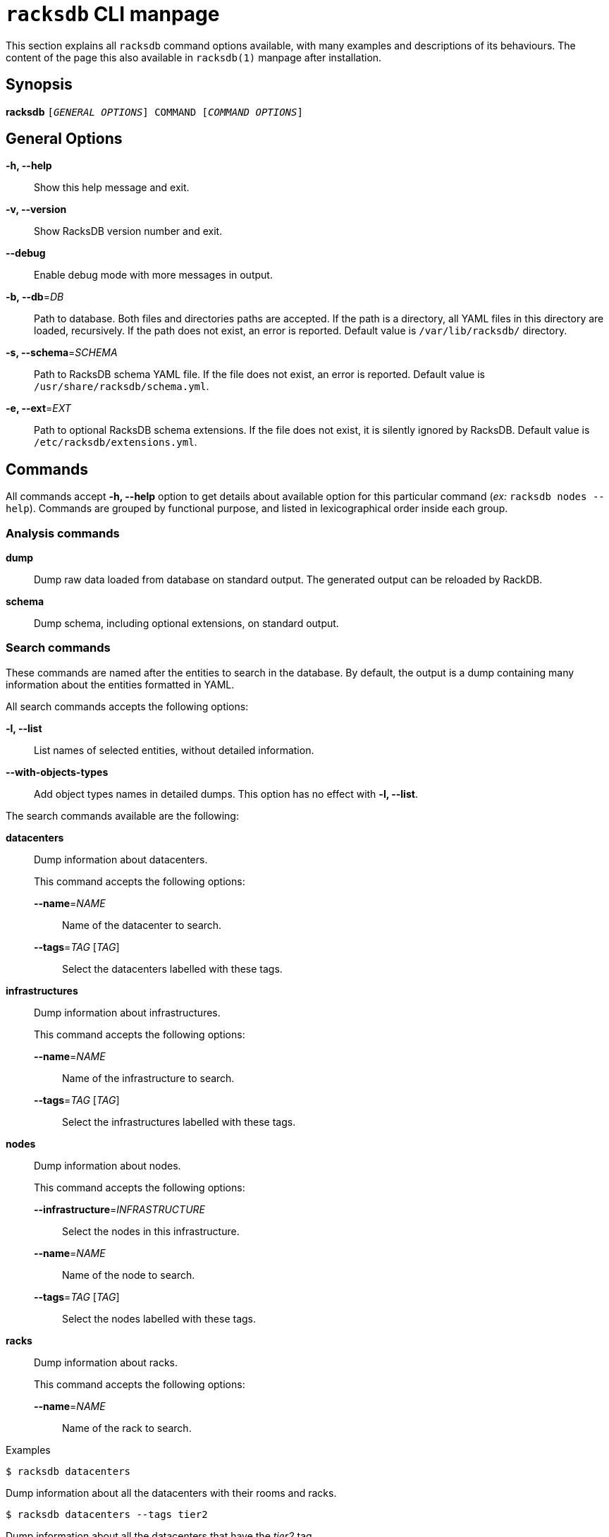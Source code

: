 ifeval::["{backend}" != "manpage"]
= `racksdb` CLI manpage

This section explains all `racksdb` command options available, with
many examples and descriptions of its behaviours. The content of the page this
also available in `racksdb(1)` manpage after installation.

endif::[]

:!example-caption:

== Synopsis

[.cli-opt]#*racksdb*# `[_GENERAL OPTIONS_] COMMAND [_COMMAND OPTIONS_]`

== General Options

[.cli-opt]#*-h, --help*#::
  Show this help message and exit.

[.cli-opt]#*-v, --version*#::
  Show RacksDB version number and exit.

[.cli-opt]#*--debug*#::
  Enable debug mode with more messages in output.

[.cli-opt]#*-b, --db*=#[.cli-optval]##_DB_##::
  Path to database. Both files and directories paths are accepted. If the path
  is a directory, all YAML files in this directory are loaded, recursively. If
  the path does not exist, an error is reported. Default value is
  `/var/lib/racksdb/` directory.

[.cli-opt]#*-s, --schema*=#[.cli-optval]##_SCHEMA_##::
  Path to RacksDB schema YAML file. If the file does not exist, an error is
  reported. Default value is `/usr/share/racksdb/schema.yml`.

[.cli-opt]#*-e, --ext*=#[.cli-optval]##_EXT_##::
  Path to optional RacksDB schema extensions. If the file does not exist,
  it is silently ignored by RacksDB. Default value is
  `/etc/racksdb/extensions.yml`.

== Commands

All commands accept [.cli-opt]#*-h, --help*# option to get details about
available option for this particular command (_ex:_ `racksdb nodes --help`).
Commands are grouped by functional purpose, and listed in lexicographical order
inside each group.

=== Analysis commands

[.cli-opt]#*dump*#::

  Dump raw data loaded from database on standard output. The generated output
  can be reloaded by RackDB.

[.cli-opt]#*schema*#::

  Dump schema, including optional extensions, on standard output.

=== Search commands

These commands are named after the entities to search in the database. By
default, the output is a dump containing many information about the entities
formatted in YAML.

All search commands accepts the following options:

[.cli-opt]#*-l, --list*#::
  List names of selected entities, without detailed information.

[.cli-opt]#*--with-objects-types*#::
  Add object types names in detailed dumps. This option has no effect with
  [.cli-opt]#*-l, --list*#.

The search commands available are the following:

[.cli-opt]#*datacenters*#::

  Dump information about datacenters.
+
--
This command accepts the following options:

*[.cli-opt]#--name*=#[.cli-optval]##_NAME_##::
  Name of the datacenter to search.

*[.cli-opt]#--tags*=#[.cli-optval]##_TAG_ [_TAG_]##::
  Select the datacenters labelled with these tags.
--

[.cli-opt]#*infrastructures*#::

  Dump information about infrastructures.
+
--
This command accepts the following options:

*[.cli-opt]#--name*=#[.cli-optval]##_NAME_##::
  Name of the infrastructure to search.

*[.cli-opt]#--tags*=#[.cli-optval]##_TAG_ [_TAG_]##::
  Select the infrastructures labelled with these tags.
--

[.cli-opt]#*nodes*#::

  Dump information about nodes.
+
--
This command accepts the following options:

*[.cli-opt]#--infrastructure*=#[.cli-optval]##_INFRASTRUCTURE_##::
  Select the nodes in this infrastructure.

*[.cli-opt]#--name*=#[.cli-optval]##_NAME_##::
  Name of the node to search.

*[.cli-opt]#--tags*=#[.cli-optval]##_TAG_ [_TAG_]##::
  Select the nodes labelled with these tags.
--

[.cli-opt]#*racks*#::

  Dump information about racks.
+
--
This command accepts the following options:

[.cli-opt]#*--name*=#[.cli-optval]##_NAME_##::
  Name of the rack to search.
--

.Examples
====
[source,console]
$ racksdb datacenters

[.cli-example-desc]
Dump information about all the datacenters with their rooms and racks.

[source,console]
$ racksdb datacenters --tags tier2

[.cli-example-desc]
Dump information about all the datacenters that have the _tier2_ tag.

[source,console]
$ racksdb infrastructures

[.cli-example-desc]
Dump information about all the infrastructures with their parts and equipments.

[source,console]
$ racksdb infrastructures --tags hpc cluster

[.cli-example-desc]
Dump information about all the infrastructures that have both the _hpc_ and
_cluster_ tags.

[source,console]
$ racksdb infrastructures --list

[.cli-example-desc]
List names of all infrastructures in database.

[source,console]
$ racksdb nodes --name cn001

[.cli-example-desc]
Dump information node named _cn001_.

[source,console]
$ racksdb nodes --tags compute

[.cli-example-desc]
Dump information of all nodes that have the _compute_ tag.

[source,console]
$ racksdb nodes --infrastructure tiger --tags server --list

[.cli-example-desc]
List names of all nodes in _tiger_ infrastructure that also have the _server_
tag.

[source,console]
$ racksdb racks

[.cli-example-desc]
Dump information about all racks with their equipments.
====


[#draw]
=== Draw commands

The [.cli-opt]#*draw*# command is used to generate image file with graphical
representations of database entities. This command is used in combination with a
sub-command to indicate the type of database entity.

This command accepts the following options:

[.cli-opt]#*--name*=#[.cli-optval]##_NAME_##::
  Name of the entity to represent. This option is required.

[.cli-opt]#*--format*=#[.cli-optval]##_FORMAT_##::
  File format of the generated image file. Possible values are _png_, _svg_ and
  _pdf_. Default value is _png_.

The following sub-commands are available:

[.cli-opt]#*infrastructure*#::

  Draw racks of an infrastructure, grouped by rows. The front side of the racks
  are represented with the equipments of the infrastructure.

[.cli-opt]#*room*#::

  Draw datacenter room map with its racks. The room is represented from the top
  view with rows and racks at their position in this room.

.Examples
====
[source,console]
$ racksdb draw room --name=atlas

[.cli-example-desc]
Generate the map of datacenter room _atlas_ with all its racks in PNG image file
`atlas.png`.

[source,console]
$ racksdb draw infrastructure --name=tiger --format=svg

[.cli-example-desc]
Generate SVG image file `tiger.svg` with racks and equipments used in _tiger_
infrastructure.
====

== Exit status

*0*::
  `racksdb` has processed command with success.

*1*::
  `racksdb` encountered an error.
